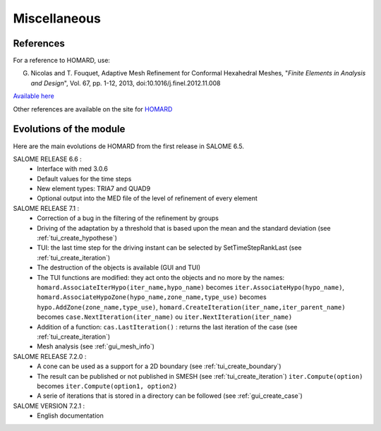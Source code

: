 .. _divers:

Miscellaneous
#############

References
**********
.. index:: single: reference

For a reference to HOMARD, use:

G. Nicolas and T. Fouquet, Adaptive Mesh Refinement for Conformal Hexahedral Meshes, "*Finite Elements in Analysis and Design*", Vol. 67, pp. 1-12, 2013, doi:10.1016/j.finel.2012.11.008

`Available here <http://dx.doi.org/10.1016/j.finel.2012.11.008>`_

Other references are available on the site for `HOMARD <http://www.code-aster.org/outils/homard/en/divers.html>`_

Evolutions of the module
************************
.. index:: single: evolution

Here are the main evolutions de HOMARD from the first release in SALOME 6.5.

SALOME RELEASE 6.6 :
   - Interface with med 3.0.6
   - Default values for the time steps
   - New element types: TRIA7 and QUAD9
   - Optional output into the MED file of the level of refinement of every element

SALOME RELEASE 7.1 :
   - Correction of a bug in the filtering of the refinement by groups
   - Driving of the adaptation by a threshold that is based upon the mean and the standard deviation (see :ref:`tui_create_hypothese`)
   - TUI: the last time step for the driving instant can be selected by SetTimeStepRankLast (see :ref:`tui_create_iteration`)
   - The destruction of the objects is available (GUI and TUI)
   - The TUI functions are modified: they act onto the objects and no more by the names:
     ``homard.AssociateIterHypo(iter_name,hypo_name)`` becomes ``iter.AssociateHypo(hypo_name)``, ``homard.AssociateHypoZone(hypo_name,zone_name,type_use)`` becomes ``hypo.AddZone(zone_name,type_use)``, ``homard.CreateIteration(iter_name,iter_parent_name)`` becomes ``case.NextIteration(iter_name)`` ou ``iter.NextIteration(iter_name)``
   - Addition of a function:
     ``cas.LastIteration()`` : returns the last iteration of the case (see :ref:`tui_create_iteration`)
   - Mesh analysis (see :ref:`gui_mesh_info`)

SALOME RELEASE 7.2.0 :
   - A cone can be used as a support for a 2D boundary (see :ref:`tui_create_boundary`)
   - The result can be published or not published in SMESH (see :ref:`tui_create_iteration`)
     ``iter.Compute(option)`` becomes ``iter.Compute(option1, option2)``
   - A serie of iterations that is stored in a directory can be followed (see :ref:`gui_create_case`)

SALOME VERSION 7.2.1 :
   - English documentation




